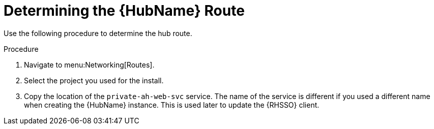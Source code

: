 [id="proc-determine-hub-route_{context}"]

= Determining the {HubName} Route

Use the following procedure to determine the hub route.

.Procedure

. Navigate to menu:Networking[Routes].
. Select the project you used for the install.
. Copy the location of the `private-ah-web-svc` service.
The name of the service is different if you used a different name when creating the {HubName} instance.
This is used later to update the {RHSSO} client.
